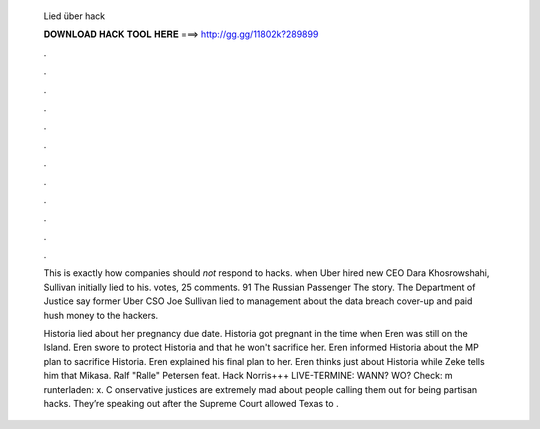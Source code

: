   Lied über hack
  
  
  
  𝐃𝐎𝐖𝐍𝐋𝐎𝐀𝐃 𝐇𝐀𝐂𝐊 𝐓𝐎𝐎𝐋 𝐇𝐄𝐑𝐄 ===> http://gg.gg/11802k?289899
  
  
  
  .
  
  
  
  .
  
  
  
  .
  
  
  
  .
  
  
  
  .
  
  
  
  .
  
  
  
  .
  
  
  
  .
  
  
  
  .
  
  
  
  .
  
  
  
  .
  
  
  
  .
  
  This is exactly how companies should *not* respond to hacks. when Uber hired new CEO Dara Khosrowshahi, Sullivan initially lied to his. votes, 25 comments. 91 The Russian Passenger  The story. The Department of Justice say former Uber CSO Joe Sullivan lied to management about the data breach cover-up and paid hush money to the hackers.
  
  Historia lied about her pregnancy due date. Historia got pregnant in the time when Eren was still on the Island. Eren swore to protect Historia and that he won't sacrifice her. Eren informed Historia about the MP plan to sacrifice Historia. Eren explained his final plan to her. Eren thinks just about Historia while Zeke tells him that Mikasa. Ralf "Ralle" Petersen feat. Hack Norris+++ LIVE-TERMINE: WANN? WO? Check: m runterladen:  x. C onservative justices are extremely mad about people calling them out for being partisan hacks. They’re speaking out after the Supreme Court allowed Texas to .
